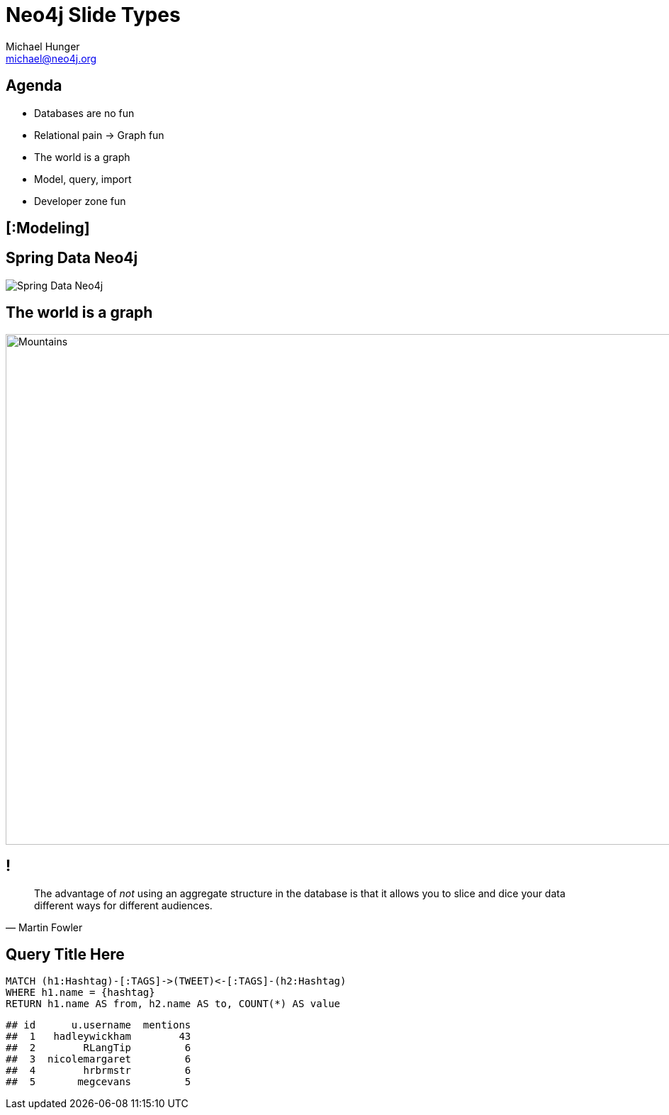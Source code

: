 = Neo4j Slide Types
Michael Hunger <michael@neo4j.org>
:author-handle: @mesirii 
:author-title: Head of Spring Integration

[.agenda]
== Agenda

* Databases are no fun
* Relational pain -> Graph fun
* The world is a graph
* Model, query, import
* Developer zone fun

[.topic]
== [:Modeling]

[.subject]
== Spring Data Neo4j

image::spring-data-neo4j.png[Spring Data Neo4j]

[.background.fit]
== The world is a graph

image::backdrop-mountains.jpg[Mountains,1280,720]

[.quote]
== !

"The advantage of _not_ using an aggregate structure in the database is that it allows you to slice and dice your data [underline]#different ways# for [underline]#different audiences#."
-- Martin Fowler

[.query-result]
== Query Title Here

[source,cypher]
----
MATCH (h1:Hashtag)-[:TAGS]->(TWEET)<-[:TAGS]-(h2:Hashtag)
WHERE h1.name = {hashtag}
RETURN h1.name AS from, h2.name AS to, COUNT(*) AS value
----

....
## id      u.username  mentions
##  1   hadleywickham        43
##  2        RLangTip         6
##  3  nicolemargaret         6
##  4        hrbrmstr         6
##  5       megcevans         5
....
